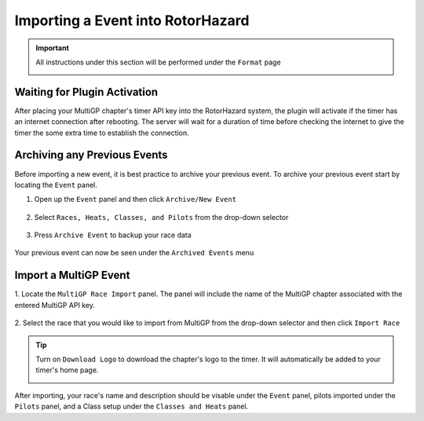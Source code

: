 .. _importing from mgp:

Importing a Event into RotorHazard
==========================================

.. important::

        All instructions under this section will be performed under the ``Format`` page

        .. image:: format.png
                :width: 500
                :alt: RotorHazard Format page
                :align: center

Waiting for Plugin Activation
-------------------------------------------

After placing your MultiGP chapter's timer API key into the RotorHazard system,
the plugin will activate if the timer has an internet connection after rebooting.
The server will wait for a duration of time before checking the internet to give the
timer the some extra time to establish the connection.

Archiving any Previous Events
-------------------------------------------

Before importing a new event, it is best practice to archive your previous event. To archive
your previous event start by locating the ``Event`` panel.

1. Open up the ``Event`` panel and then click ``Archive/New Event``

    .. image:: archive.png
            :width: 500
            :alt: Archive Panel
            :align: center

2. Select ``Races, Heats, Classes, and Pilots`` from the drop-down selector

    .. image:: archive_selection.png
            :width: 500
            :alt: Archive Selection
            :align: center

3. Press ``Archive Event`` to backup your race data

    .. image:: archive_button.png
            :width: 500
            :alt: Archive Selection
            :align: center

Your previous event can now be seen under the ``Archived Events`` menu

.. image:: archived_events.png
            :width: 500
            :alt: Archive Selection
            :align: center

Import a MultiGP Event
-------------------------------------------

1. Locate the ``MultiGP Race Import`` panel. The panel will include the name of the MultiGP chapter 
associated with the entered MultiGP API key.

    .. image:: race_panel.png
            :width: 500
            :alt: Race Panel
            :align: center

2. Select the race that you would like to import from MultiGP from the drop-down selector
and then click ``Import Race``

    .. image:: race_import.png
            :width: 500
            :alt: Race Import
            :align: center

.. tip::

        Turn on ``Download Logo`` to download the chapter's logo to the timer. It will automatically
        be added to your timer's home page.

        .. image:: home_page.png
                :width: 500
                :alt: Race Import
                :align: center

After importing, your race's name and description should be visable under the ``Event`` panel,
pilots imported under the ``Pilots`` panel, and a Class setup under the ``Classes and Heats`` panel.




